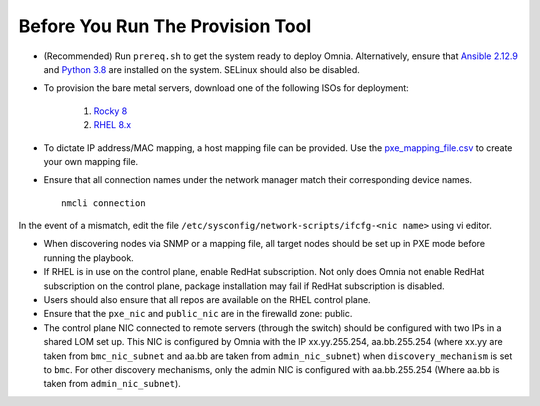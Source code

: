 Before You Run The Provision Tool
---------------------------------

* (Recommended) Run ``prereq.sh`` to get the system ready to deploy Omnia. Alternatively, ensure that `Ansible 2.12.9 <https://docs.ansible.com/ansible/latest/reference_appendices/release_and_maintenance.html>`_ and `Python 3.8 <https://www.python.org/downloads/release/python-380/>`_ are installed on the system. SELinux should also be disabled.
* To provision the bare metal servers, download one of the following ISOs for deployment:

    1. `Rocky 8 <https://rockylinux.org/>`_

    2. `RHEL 8.x <https://www.redhat.com/en/enterprise-linux-8>`_

* To dictate IP address/MAC mapping, a host mapping file can be provided. Use the `pxe_mapping_file.csv <../../Samplefiles.html>`_ to create your own mapping file.

* Ensure that all connection names under the network manager match their corresponding device names. ::

    nmcli connection

In the event of a mismatch, edit the file  ``/etc/sysconfig/network-scripts/ifcfg-<nic name>`` using vi editor.

* When discovering nodes via SNMP or a mapping file, all target nodes should be set up in PXE mode before running the playbook.

* If RHEL is in use on the control plane, enable RedHat subscription. Not only does Omnia not enable RedHat subscription on the control plane, package installation may fail if RedHat subscription is disabled.

* Users should also ensure that all repos are available on the RHEL control plane.

* Ensure that the ``pxe_nic`` and ``public_nic`` are in the firewalld zone: public.

* The control plane NIC connected to remote servers (through the switch) should be configured with two IPs in a shared LOM set up. This NIC is configured by Omnia with the IP xx.yy.255.254, aa.bb.255.254 (where xx.yy are taken from ``bmc_nic_subnet`` and aa.bb are taken from ``admin_nic_subnet``) when ``discovery_mechanism`` is set to ``bmc``. For other discovery mechanisms, only the admin NIC is configured with aa.bb.255.254 (Where aa.bb is taken from ``admin_nic_subnet``).

.. image:: ../../images/ControlPlaneNic.png

 .. note::

    * After configuration and installation of the cluster, changing the control plane is not supported. If you need to change the control plane, you must redeploy the entire cluster.

    * If there are errors while executing any of the Ansible playbook commands, then re-run the playbook.

    * For servers with an existing OS being discovered via BMC, ensure that the first PXE device on target nodes should be the designated active NIC for PXE booting.









